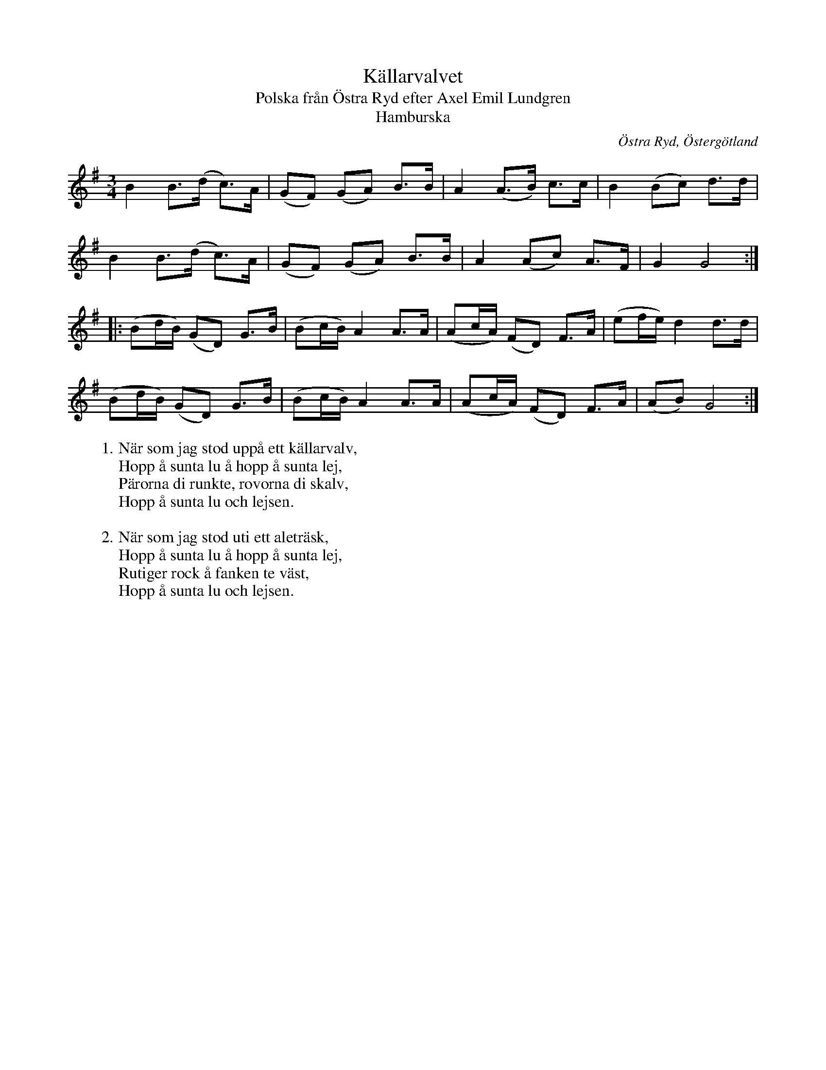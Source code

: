 %%abc-charset utf-8

X:2199
T:Källarvalvet
T:Polska från Östra Ryd efter Axel Emil Lundgren
T:Hamburska
S:Efter Helén Eriksson
S:Efter Axel Emil Lundgren
Z:Karen Myers (#2199)
Z:Upptecknad 6/2007
M:3/4
L:1/8
R:Polska
O:Östra Ryd, Östergötland
K:G
B2 B>(d c>)A | (GF) (GA) B>B | A2 (A>B) c>c | B2 (Bc) d>d |
B2 B>(d c>)A | (GF) (GA) B>B | A2 (Ac) A>F | G2 G4 :|
|: (Bd/B/) (GD) G>B | (Bc/B/) A2 A>A | (Ac/A/) (FD) F>A | (ef/e/) d2 d>d |
(Bd/B/) (GD) G>B | (Bc/B/) A2 A>A | (Ac/A/) (FD) F>A | (AB) G4 :|
W: 1. När som jag stod uppå ett källarvalv,
W:    Hopp å sunta lu å hopp å sunta lej,
W:    Pärorna di runkte, rovorna di skalv,
W:    Hopp å sunta lu och lejsen.
W:
W: 2. När som jag stod uti ett aleträsk,
W:    Hopp å sunta lu å hopp å sunta lej,
W:    Rutiger rock å fanken te väst,
W:    Hopp å sunta lu och lejsen.

